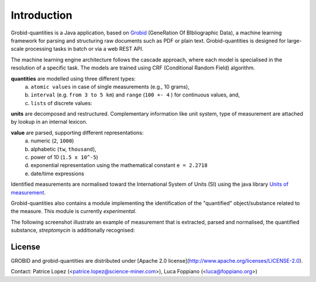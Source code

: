 .. _Grobid: http://github.com/kermitt2/grobid
.. _Units of measurement: http://unitsofmeasurement.github.io/


.. topic:: Introduction

Introduction
===============

Grobid-quantities is a Java application, based on `Grobid`_ (GeneRation Of BIbliographic Data), a machine learning framework for parsing and structuring raw documents such as PDF or plain text. Grobid-quantities is designed for large-scale processing tasks in batch or via a web REST API.

The machine learning engine architecture follows the cascade approach, where each model is specialised in the resolution of a specific task. The models are trained using CRF (Conditional Random Field) algorithm.

**quantities** are modelled using three different types:
    (a) ``atomic values`` in case of single measurements (e.g., 10 grams),
    (b) ``interval`` (e.g. ``from 3 to 5 km``) and ``range`` (``100 +- 4``  ) for continuous values, and,
    (c) ``lists`` of discrete values:

**units** are decomposed and restructured. Complementary information like unit system, type of measurement are attached by lookup in an internal lexicon.

**value** are parsed, supporting different representations:
    (a) numeric (``2``, ``1000``)
    (b) alphabetic (``tw``, ``thousand``),
    (c) power of 10 (``1.5 x 10^-5``)
    (d) exponential representation using the mathematical constant ``e = 2.2718``
    (e) date/time expressions

Identified measurements are normalised toward the International System of Units (SI) using the java library `Units of measurement`_.

Grobid-quantities also contains a module implementing the identification of the "quantified" object/substance related to the measure. This module is currently *experimental*.

The following screenshot illustrate an example of measurement that is extracted, parsed and normalised, the quantified substance, *streptomycin* is additionally recognised:

.. figure:: img/Screenshot6.png
   :alt: Grobid-quantities extraction from text


License
^^^^^^^

GROBID and grobid-quantities are distributed under [Apache 2.0 license](http://www.apache.org/licenses/LICENSE-2.0).

Contact: Patrice Lopez (<patrice.lopez@science-miner.com>), Luca Foppiano (<luca@foppiano.org>)




